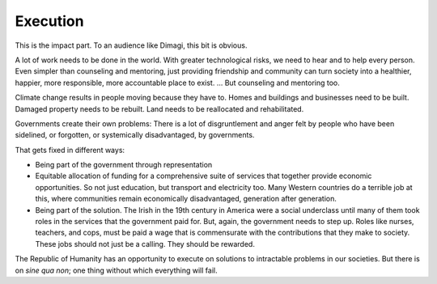 Execution
---------

.. image:: img/chimp_greek_building.jpg
   :width: 896px
   :height: 512px

This is the impact part. To an audience like Dimagi, this bit is
obvious.

A lot of work needs to be done in the world. With greater technological
risks, we need to hear and to help every person. Even simpler than
counseling and mentoring, just providing friendship and community can
turn society into a healthier, happier, more responsible, more
accountable place to exist. ... But counseling and mentoring too.

Climate change results in people moving because they have to. Homes and
buildings and businesses need to be built. Damaged property needs to be
rebuilt. Land needs to be reallocated and rehabilitated.

Governments create their own problems: There is a lot of disgruntlement
and anger felt by people who have been sidelined, or forgotten, or
systemically disadvantaged, by governments.

That gets fixed in different ways:

* Being part of the government through representation

* Equitable allocation of funding for a comprehensive suite of services
  that together provide economic opportunities. So not just education,
  but transport and electricity too. Many Western countries do a
  terrible job at this, where communities remain economically
  disadvantaged, generation after generation.

* Being part of the solution. The Irish in the 19th century in America
  were a social underclass until many of them took roles in the
  services that the government paid for. But, again, the government
  needs to step up. Roles like nurses, teachers, and cops, must be paid
  a wage that is commensurate with the contributions that they make to
  society. These jobs should not just be a calling. They should be
  rewarded.

The Republic of Humanity has an opportunity to execute on solutions to
intractable problems in our societies. But there is on *sine qua non*;
one thing without which everything will fail.

